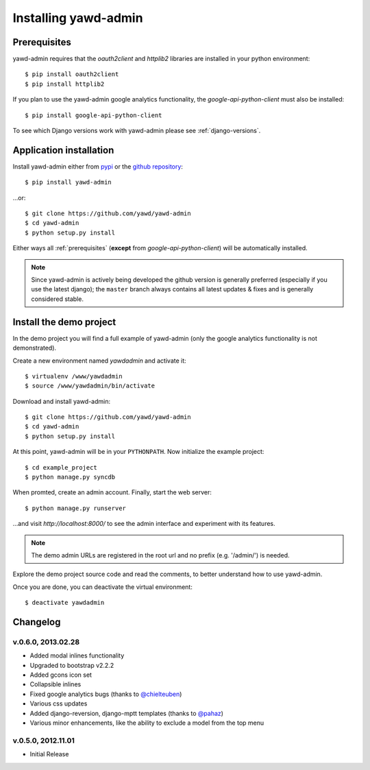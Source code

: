 Installing yawd-admin
=====================

.. _prerequisites:

Prerequisites
+++++++++++++

yawd-admin requires that the `oauth2client` and `httplib2` libraries
are installed in your python environment::
	
	$ pip install oauth2client
	$ pip install httplib2

If you plan to use the yawd-admin google analytics functionality, 
the `google-api-python-client` must also be installed::

	$ pip install google-api-python-client
	
To see which Django versions work with yawd-admin please see
:ref:`django-versions`.

.. _installation:

Application installation
++++++++++++++++++++++++

Install yawd-admin either from `pypi <http://pypi.python.org/pypi/yawd-admin/>`_
or the `github repository <https://github.com/yawd/yawd-admin/>`_::

	$ pip install yawd-admin
   
...or::

	$ git clone https://github.com/yawd/yawd-admin
	$ cd yawd-admin
	$ python setup.py install
	
Either ways all :ref:`prerequisites` (**except** from `google-api-python-client`)
will be automatically installed.

.. note::

	Since yawd-admin is actively being developed the github version is
	generally preferred (especially if you use the latest django); the
	``master`` branch always contains all latest updates & fixes and is
	generally considered stable.
	
.. _demo-project:

Install the demo project
++++++++++++++++++++++++

In the demo project you will find a full example of yawd-admin (only the
google analytics functionality is not demonstrated).

Create a new environment named *yawdadmin* and activate it::

   $ virtualenv /www/yawdadmin
   $ source /www/yawdadmin/bin/activate
   
Download and install yawd-admin::

   $ git clone https://github.com/yawd/yawd-admin
   $ cd yawd-admin
   $ python setup.py install
   
At this point, yawd-admin will be in your ``PYTHONPATH``. Now initialize 
the example project::
   
   $ cd example_project
   $ python manage.py syncdb
   
When promted, create an admin account. Finally, start the web server::

   $ python manage.py runserver
   
...and visit *http://localhost:8000/*
to see the admin interface and experiment with its features.

.. note::
	The demo admin URLs are registered in the root url and no
	prefix (e.g. '/admin/') is needed.
	
Explore the demo project source code and read the comments, to better
understand how to use yawd-admin.

Once you are done, you can deactivate the virtual environment::

   $ deactivate yawdadmin

.. _changelog:

Changelog
+++++++++

v.0.6.0, 2013.02.28
-------------------

* Added modal inlines functionality
* Upgraded to bootstrap v2.2.2
* Added gcons icon set
* Collapsible inlines
* Fixed google analytics bugs (thanks to `@chielteuben <https://github.com/chielteuben>`_)
* Various css updates
* Added django-reversion, django-mptt templates (thanks to `@pahaz <https://github.com/pahaz>`_)
* Various minor enhancements, like the ability to exclude a model from the top menu

v.0.5.0, 2012.11.01
-------------------

* Initial Release